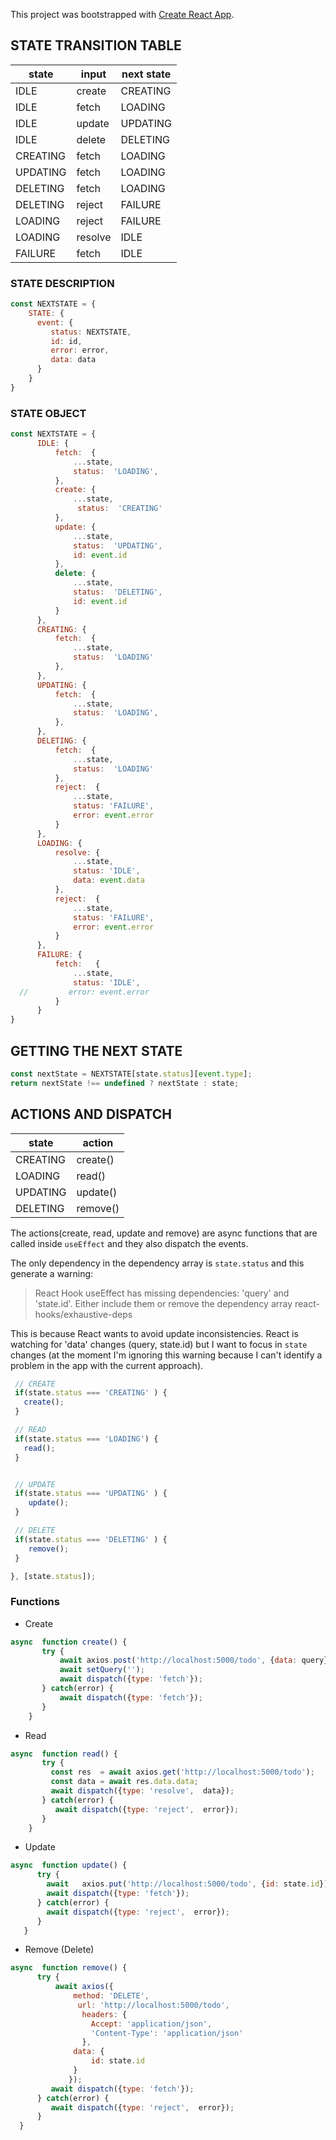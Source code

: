 
This project was bootstrapped with [[https://github.com/facebook/create-react-app][Create React App]].


** STATE TRANSITION TABLE 

| state    | input   | next state |
|----------+---------+------------|
| IDLE     | create  | CREATING   |
| IDLE     | fetch   | LOADING    |
| IDLE     | update  | UPDATING   |
| IDLE     | delete  | DELETING   |
|----------+---------+------------|
| CREATING | fetch   | LOADING    |
|----------+---------+------------|
| UPDATING | fetch   | LOADING    |
|----------+---------+------------|
| DELETING | fetch   | LOADING    |
| DELETING | reject  | FAILURE    |
|----------+---------+------------|
| LOADING  | reject  | FAILURE    |
| LOADING  | resolve | IDLE       |
|----------+---------+------------|
| FAILURE  | fetch   | IDLE       |
|----------+---------+------------|

*** STATE DESCRIPTION

#+BEGIN_SRC  js
const NEXTSTATE = {
    STATE: {
      event: {
         status: NEXTSTATE,
         id: id,
         error: error,
         data: data
      }
    }
}
#+END_SRC



*** STATE OBJECT

#+BEGIN_SRC js
const NEXTSTATE = {
      IDLE: {
          fetch:  {
              ...state,
              status:  'LOADING',
          }, 
          create: { 
              ...state,
               status:  'CREATING'
          },
          update: {
              ...state,
              status:  'UPDATING',
              id: event.id
          },
          delete: {
              ...state,
              status:  'DELETING',
              id: event.id
          }
      },
      CREATING: {
          fetch:  {
              ...state,
              status:  'LOADING'
          }, 
      },
      UPDATING: {
          fetch:  {
              ...state,
              status:  'LOADING',
          }, 
      },
      DELETING: {
          fetch:  {
              ...state,
              status:  'LOADING'  
          }, 
          reject:  {
              ...state,
              status: 'FAILURE',
              error: event.error
          }
      },
      LOADING: {
          resolve: {
              ...state,
              status: 'IDLE',
              data: event.data
          },
          reject:  {
              ...state,
              status: 'FAILURE',
              error: event.error
          }
      },
      FAILURE: {
          fetch:   {
              ...state,
              status: 'IDLE',
  //         error: event.error
          }
      }
}
#+END_SRC



** GETTING THE  NEXT STATE
   
#+BEGIN_SRC js
 const nextState = NEXTSTATE[state.status][event.type];
 return nextState !== undefined ? nextState : state;
#+END_SRC


** ACTIONS AND DISPATCH
  
| state    | action   |
|----------+----------|
| CREATING | create() |
|----------+----------|
| LOADING  | read()   |
|----------+----------|
| UPDATING | update() |
|----------+----------|
| DELETING | remove() |
|----------+----------|

The actions(create, read, update and remove) are async functions that are called inside =useEffect= and they also dispatch the events.   

The only dependency in the dependency array is =state.status= and this generate a warning:

#+BEGIN_QUOTE
React Hook useEffect has missing dependencies: 'query' and 'state.id'. Either include them or remove the dependency array  react-hooks/exhaustive-deps
#+END_QUOTE

This is because React wants to avoid update inconsistencies. React is watching for 'data' changes (query, state.id) but I want to focus in =state= changes (at the moment I'm ignoring this warning because I can't identify a problem in the app with the current approach).
 
 

#+BEGIN_SRC js 
   // CREATE   
   if(state.status === 'CREATING' ) {
     create();
   }

   // READ
   if(state.status === 'LOADING') {
     read();
   }

      
   // UPDATE 
   if(state.status === 'UPDATING' ) {
      update();
   }

   // DELETE
   if(state.status === 'DELETING' ) {
      remove();
   }

  }, [state.status]);
#+END_SRC


*** Functions

- Create

#+BEGIN_SRC js
async  function create() {
       try {
           await axios.post('http://localhost:5000/todo', {data: query});
           await setQuery('');
           await dispatch({type: 'fetch'});
       } catch(error) {
           await dispatch({type: 'fetch'});
       }
    }
#+END_SRC

- Read

#+BEGIN_SRC js
async  function read() {
       try {
         const res  = await axios.get('http://localhost:5000/todo');
         const data = await res.data.data;
         await dispatch({type: 'resolve',  data});
       } catch(error) {
          await dispatch({type: 'reject',  error});
       }
    }
#+END_SRC

- Update

#+BEGIN_SRC js
async  function update() {
      try {
        await   axios.put('http://localhost:5000/todo', {id: state.id});
        await dispatch({type: 'fetch'});
      } catch(error) {
        await dispatch({type: 'reject',  error});
      }
   }
#+END_SRC

- Remove (Delete)

#+BEGIN_SRC js
async  function remove() {
      try {
          await axios({
              method: 'DELETE',
               url: 'http://localhost:5000/todo',  
                headers: {
                  Accept: 'application/json',
                  'Content-Type': 'application/json'
                },
              data: {
                  id: state.id
              }
             });
         await dispatch({type: 'fetch'});
      } catch(error) {
         await dispatch({type: 'reject',  error});
      } 
  }
#+END_SRC



   
